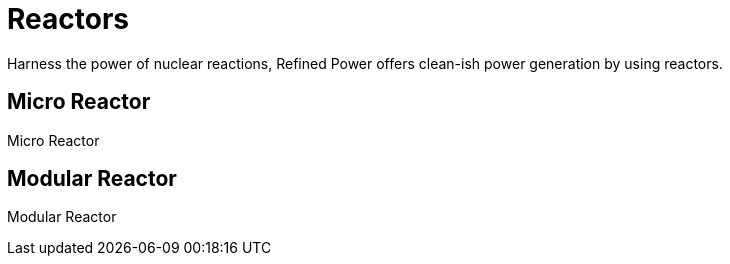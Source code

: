 = Reactors

Harness the power of nuclear reactions, Refined Power offers clean-ish power generation by using reactors.

## Micro Reactor
Micro Reactor

## Modular Reactor
Modular Reactor
